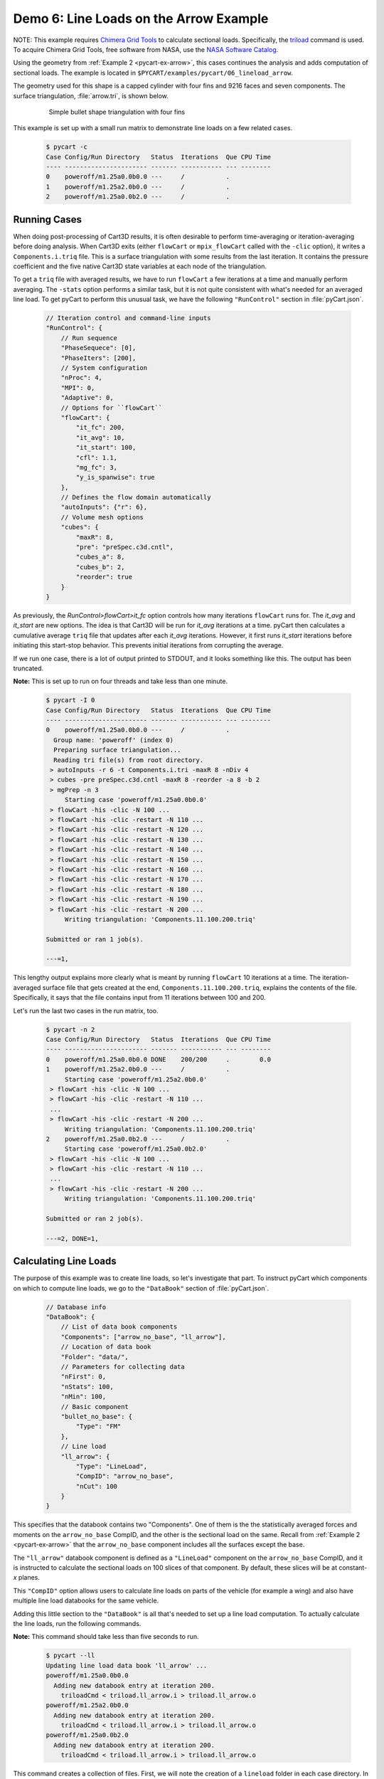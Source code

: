 
.. _pycart-ex-lineload-arrow:

Demo 6: Line Loads on the Arrow Example
=======================================

NOTE: This example requires `Chimera Grid Tools 
<https://www.nas.nasa.gov/publications/software/docs/chimera/index.html>`_ to
calculate sectional loads.  Specifically, the `triload
<https://www.nas.nasa.gov/publications/software/docs/chimera/pages/triload.html>`_
command is used.  To acquire Chimera Grid Tools, free software from NASA, use
the `NASA Software Catalog <https://software.nasa.gov/software/ARC-16025-1A>`_.

Using the geometry from :ref:`Example 2 <pycart-ex-arrow>`, this cases
continues the analysis and adds computation of sectional loads.  The example is
located in ``$PYCART/examples/pycart/06_lineload_arrow``.

The geometry used for this shape is a capped cylinder with four fins and 9216
faces and seven components.  The surface triangulation, :file:`arrow.tri`, is
shown below.

    .. figure:: ../arrow01.png
        :width: 4in
        
        Simple bullet shape triangulation with four fins
        
This example is set up with a small run matrix to demonstrate line loads on a
few related cases.

    .. code-block:: console
    
        $ pycart -c
        Case Config/Run Directory   Status  Iterations  Que CPU Time 
        ---- ---------------------- ------- ----------- --- --------
        0    poweroff/m1.25a0.0b0.0 ---     /           .            
        1    poweroff/m1.25a2.0b0.0 ---     /           .            
        2    poweroff/m1.25a0.0b2.0 ---     /           .            
        
Running Cases
-------------
When doing post-processing of Cart3D results, it is often desirable to perform
time-averaging or iteration-averaging before doing analysis.  When Cart3D exits
(either ``flowCart`` or ``mpix_flowCart`` called with the ``-clic`` option), it
writes a ``Components.i.triq`` file.  This is a surface triangulation with some
results from the last iteration.  It contains the pressure coefficient and the
five native Cart3D state variables at each node of the triangulation.

To get a ``triq`` file with averaged results, we have to run ``flowCart`` a few
iterations at a time and manually perform averaging.  The ``-stats`` option
performs a similar task, but it is not quite consistent with what's needed for
an averaged line load.  To get pyCart to perform this unusual task, we have the
following ``"RunControl"`` section in :file:`pyCart.json`.

    .. code-block:: javascript
    
        // Iteration control and command-line inputs
        "RunControl": {
            // Run sequence
            "PhaseSequece": [0],
            "PhaseIters": [200],
            // System configuration
            "nProc": 4,
            "MPI": 0,
            "Adaptive": 0,
            // Options for ``flowCart``
            "flowCart": {
                "it_fc": 200,
                "it_avg": 10,
                "it_start": 100,
                "cfl": 1.1,
                "mg_fc": 3,
                "y_is_spanwise": true
            },
            // Defines the flow domain automatically
            "autoInputs": {"r": 6},
            // Volume mesh options
            "cubes": {
                "maxR": 8,
                "pre": "preSpec.c3d.cntl",
                "cubes_a": 8,
                "cubes_b": 2,
                "reorder": true
            }
        }

As previously, the *RunControl>flowCart>it_fc* option controls how many
iterations ``flowCart`` runs for.  The *it_avg* and *it_start* are new options.
The idea is that Cart3D will be run for *it_avg* iterations at a time.  pyCart
then calculates a cumulative average ``triq`` file that updates after each
*it_avg* iterations.  However, it first runs *it_start* iterations before
initiating this start-stop behavior.  This prevents initial iterations from
corrupting the average.

If we run one case, there is a lot of output printed to STDOUT, and it looks
something like this.  The output has been truncated.  

**Note:** This is set up to run on four threads and take
less than one minute.

    .. code-block:: console
    
        $ pycart -I 0
        Case Config/Run Directory   Status  Iterations  Que CPU Time 
        ---- ---------------------- ------- ----------- --- --------
        0    poweroff/m1.25a0.0b0.0 ---     /           .            
          Group name: 'poweroff' (index 0)
          Preparing surface triangulation...
          Reading tri file(s) from root directory.
         > autoInputs -r 6 -t Components.i.tri -maxR 8 -nDiv 4
         > cubes -pre preSpec.c3d.cntl -maxR 8 -reorder -a 8 -b 2
         > mgPrep -n 3
             Starting case 'poweroff/m1.25a0.0b0.0'
         > flowCart -his -clic -N 100 ...
         > flowCart -his -clic -restart -N 110 ...
         > flowCart -his -clic -restart -N 120 ...
         > flowCart -his -clic -restart -N 130 ...
         > flowCart -his -clic -restart -N 140 ...
         > flowCart -his -clic -restart -N 150 ...
         > flowCart -his -clic -restart -N 160 ...
         > flowCart -his -clic -restart -N 170 ...
         > flowCart -his -clic -restart -N 180 ...
         > flowCart -his -clic -restart -N 190 ...
         > flowCart -his -clic -restart -N 200 ...
             Writing triangulation: 'Components.11.100.200.triq'
        
        Submitted or ran 1 job(s).
        
        ---=1, 
        
This lengthy output explains more clearly what is meant by running ``flowCart``
10 iterations at a time.  The iteration-averaged surface file that gets created
at the end, ``Components.11.100.200.triq``, explains the contents of the file. 
Specifically, it says that the file contains input from 11 iterations between
100 and 200.

Let's run the last two cases in the run matrix, too.

    .. code-block:: console
    
        $ pycart -n 2
        Case Config/Run Directory   Status  Iterations  Que CPU Time 
        ---- ---------------------- ------- ----------- --- --------
        0    poweroff/m1.25a0.0b0.0 DONE    200/200     .        0.0 
        1    poweroff/m1.25a2.0b0.0 ---     /           .            
             Starting case 'poweroff/m1.25a2.0b0.0'
         > flowCart -his -clic -N 100 ...
         > flowCart -his -clic -restart -N 110 ...
         ...
         > flowCart -his -clic -restart -N 200 ...
             Writing triangulation: 'Components.11.100.200.triq'
        2    poweroff/m1.25a0.0b2.0 ---     /           .            
             Starting case 'poweroff/m1.25a0.0b2.0'
         > flowCart -his -clic -N 100 ...
         > flowCart -his -clic -restart -N 110 ...
         ...
         > flowCart -his -clic -restart -N 200 ...
             Writing triangulation: 'Components.11.100.200.triq'
        
        Submitted or ran 2 job(s).
        
        ---=2, DONE=1, 
        
Calculating Line Loads
----------------------
The purpose of this example was to create line loads, so let's investigate that
part.  To instruct pyCart which components on which to compute line loads, we
go to the ``"DataBook"`` section of :file:`pyCart.json`.

    .. code-block:: javascript
    
        // Database info
        "DataBook": {
            // List of data book components
            "Components": ["arrow_no_base", "ll_arrow"],
            // Location of data book
            "Folder": "data/",
            // Parameters for collecting data
            "nFirst": 0,
            "nStats": 100,
            "nMin": 100,
            // Basic component
            "bullet_no_base": {
                "Type": "FM"
            },
            // Line load
            "ll_arrow": {
                "Type": "LineLoad",
                "CompID": "arrow_no_base",
                "nCut": 100
            }
        }

This specifies that the databook contains two "Components".  One of them is the
the statistically averaged forces and moments on the ``arrow_no_base`` CompID,
and the other is the sectional load on the same.  Recall from :ref:`Example 2
<pycart-ex-arrow>` that the ``arrow_no_base`` component includes all the
surfaces except the base.

The ``"ll_arrow"`` databook component is defined as a ``"LineLoad"`` component
on the ``arrow_no_base`` CompID, and it is instructed to calculate the
sectional loads on 100 slices of that component.  By default, these slices will
be at constant-*x* planes.

This ``"CompID"`` option allows users to calculate line loads on parts of the
vehicle (for example a wing) and also have multiple line load databooks for the
same vehicle.

Adding this little section to the ``"DataBook"`` is all that's needed to set up
a line load computation.  To actually calculate the line loads, run the
following commands.

**Note:** This command should take less than five seconds to run.

    .. code-block:: console
    
        $ pycart --ll
        Updating line load data book 'll_arrow' ...
        poweroff/m1.25a0.0b0.0
          Adding new databook entry at iteration 200.
            triloadCmd < triload.ll_arrow.i > triload.ll_arrow.o
        poweroff/m1.25a2.0b0.0
          Adding new databook entry at iteration 200.
            triloadCmd < triload.ll_arrow.i > triload.ll_arrow.o
        poweroff/m1.25a0.0b2.0
          Adding new databook entry at iteration 200.
            triloadCmd < triload.ll_arrow.i > triload.ll_arrow.o

This command creates a collection of files.  First, we will note the creation
of a ``lineload`` folder in each case directory.  In the
``poweroff/m1.25a0.0b0.0/lineload`` folder, there are several files used in the
raw computation of line loads created by the Chimera Grid Tools utility
``triloadCmd``.

The file :file:`triload.ll_arrow.i` is the input to ``triloadCmd`` that is
automatically created by pyCart.  The main output file is
:file:`LineLoad_ll_arrow.slds`, which contains the non-dimensionalized forces
on each of the 100 slices.

These raw files are then read by pyCart and processed into a databook in the
``data/`` folder (locations specified by the *DataBook>Folder* option in
:file:`pyCart.json`).  Below is a file tree of the ``06_lineload_arrow/data``
folder.

    .. code-block:: none
    
        data/
            ll_ll_arrow.csv
            lineload/
                LineLoad_ll_arrow.smy
                LineLoad_ll_arrow.smz
                poweroff/
                    m1.25a0.0b0.0/
                        LineLoad_ll_arrow.csv
                    m1.25a2.0b0.0/
                        LineLoad_ll_arrow.csv
                    m1.25a0.0b2.0/
                        LineLoad_ll_arrow.csv

The top-level ``ll_ll_arrow.csv`` file is a status file that stores which cases
have computed line loads and what iteration at which they have been computed.
It looks a lot like a force and moment databook file (e.g.
:file:`aero_arrow_no_base.csv`) except that there are no data columns (since
those are stored in the line load folders.

In the ``data/lineload/`` directory, there are two files with unusual file
extensions.  These are just text files that give the outline of the body
intersected by the :math:`y{=}0` plane (``.smy``) and :math:`z{=}0` plane
(``.smz``).  They are used to make the line load plots more convenient, and
which will make more sense in the next subsection.

Within the ``data/lineload/`` folder, there is a whole file tree that mirrors
that of the run cases.  The actual sectional loads from
``poweroff/m1.25a.0.b0.0`` are stored in
``data/lineload/poweroff/m1.25a0.0b0.0``, etc.  In this case, each line load
case folder contains only one file, but if there were more line load
components, there would be one for each line load. Each is a very simple file
containing seven columns: *x/Lref*, and then one for each of the six
coefficients (*CA*, *CY*, *CN*, *CLL*, *CLM*, *CLN*).  The coefficient data is
stored in a seemingly strange format of
:math:`\mathrm{d}C_A/\mathrm{d}(x/L_\mathit{ref})`.  Using this form keeps
results nondimensional but also removes dependence on the number of cuts.

Creating Plots and Automated Reports
------------------------------------
Line load plots are fairly easy to set up.  First let's just create the report
and then describe the ``"Report"`` section of :file:`pyCart.json`.  

    .. code-block:: console
    
        $ pycart --report
        poweroff/m1.25a0.0b0.0
          CaseConds: New subfig at iteration 200.0
          FMTable: New subfig at iteration 200.0
        /usr/lib/python2.7/dist-packages/numpy/core/_methods.py:105: RuntimeWarning: overflow encountered in multiply
          x = um.multiply(x, x, out=x)
          arrow_CA: New subfig at iteration 200.0
          arrow_CY: New subfig at iteration 200.0
          arrow_CN: New subfig at iteration 200.0
          arrow_CLL: New subfig at iteration 200.0
          arrow_CLN: New subfig at iteration 200.0
          arrow_CLM: New subfig at iteration 200.0
          L1: New subfig at iteration 200.0
          LL_CY: New subfig at iteration 200.0
          LL_CN: New subfig at iteration 200.0
        poweroff/m1.25a2.0b0.0
          CaseConds: New subfig at iteration 200.0
          FMTable: New subfig at iteration 200.0
          arrow_CA: New subfig at iteration 200.0
          arrow_CY: New subfig at iteration 200.0
          arrow_CN: New subfig at iteration 200.0
          arrow_CLL: New subfig at iteration 200.0
          arrow_CLN: New subfig at iteration 200.0
          arrow_CLM: New subfig at iteration 200.0
          L1: New subfig at iteration 200.0
          LL_CY: New subfig at iteration 200.0
          LL_CN: New subfig at iteration 200.0
        poweroff/m1.25a0.0b2.0
          CaseConds: New subfig at iteration 200.0
          FMTable: New subfig at iteration 200.0
          arrow_CA: New subfig at iteration 200.0
          arrow_CY: New subfig at iteration 200.0
          arrow_CN: New subfig at iteration 200.0
          arrow_CLL: New subfig at iteration 200.0
          arrow_CLN: New subfig at iteration 200.0
          arrow_CLM: New subfig at iteration 200.0
          L1: New subfig at iteration 200.0
          LL_CY: New subfig at iteration 200.0
          LL_CN: New subfig at iteration 200.0
        Compiling...
        Compiling...
        Cleaning up...
        
This creates a multipage PDF (in this case one title page and three more pages
with one page dedicated to each case) that contains selected analysis tables
and plots.  In this case we have set up the report to show one table
identifying the case in more detail, one table of basic force coefficient
results, and nine plots.

    .. figure:: report-case-p3.*
        :width: 5.5in
        
        Automatically generated report for ``poweroff/m1.25a2.0b0.0``
        
The first six plots are of each force or moment coefficient on the
``arrow_no_base`` component.  There is an obvious problem with the *CLL* and
*CLN* plots, which has to do with some confusion due to the symmetry of the
arrow shape.  (This bug may go away in future versions of Cart3D).  We will
discuss how to make these two figures look a little better shortly, but let's
move on to the other three plots.  The first is a plot of the global
:math:`L_1` norm of density residuals (which is the main residual reported by
Cart3D).

The last two plots are line load plots.  Let's discuss the JSON syntax to set
up each of these plots and also how these subfigures are assembled into a
report.  The basic skeleton of the ``"Report"`` section of :file:`pyCart.json`
is shown below.

    .. code-block:: javascript
    
        "Report": {
            // List of reports
            "Reports": ["case"],
            // Define the report
            "case": {
                "Title": "Automated Cart3D Report with Line Load Plots",
                "Subtitle": "Example \\texttt{06\\_lineload\\_arrow}",
                "Restriction": "pyCart Example - Distribution Unlimited",
                "Figures": ["CaseTables", "CasePlots"]
            },
            // Define the figures
            "Figures": {
                "CaseTables": {
                    "Alignment": "left",
                    "Subfigures": ["CaseConds", "FMTable"]
                },
                "CasePlots": {
                    "Header": "Iterative analysis and sectional loads",
                    "Alignment": "center",
                    "Subfigures": [
                        "arrow_CA",  "arrow_CY",  "arrow_CN",
                        "arrow_CLL", "arrow_CLN", "arrow_CLM",
                        "L1",        "LL_CY",     "LL_CN"
                    ]
                }
            },
            // Definitions for subfigures
            "Subfigures" {
                ...
            }
        }

The overall structure is relatively simple: there is a list of reports (the
same JSON file can have many different reports defined), an overall definition
for the report including a list of figures, a section defining each figure, and
a section defining the subfigures.  A figure is a collection of subfigures plus
an alignment option and optional header.

Creating this report creates a file called :file:`report-case.pdf` in the
``report/`` folder.  The individual plots created for the report are stored in
folders such as ``report/poweroff/m1.25a2.0/a0.0/``, with each subfigure having
a file name corresponding to the title of the subfigure (e.g.
:file:`arrow_CA.pdf`).

Line Load Subfigures
^^^^^^^^^^^^^^^^^^^^
The focus of this section is on the subfigures, and in particular the plots.
To learn more about the two tables, the actual example :file:`pyCart.json` file
is relatively easy to understand.  Defining syntax for the line load plots is
shown below.

    .. code-block:: javascript
    
        "Subfigures": {
            ...
            "LL_arrow": {
                "Type": "PlotLineLoad",
                "Component": "ll_arrow",
                "FigWidth": 5.5,
                "FigHeight": 6,
                "Width": 0.33,
                "SeamCurves": "smy",
                "SeamLocation": "bottom"
            },
            "LL_CY": {
                "Type": "LL_arrow",
                "Caption": "arrow\\_no\\_base/CY",
                "Coefficient": "CY"
            },
            "LL_CN": {
                "Type": "LL_arrow",
                "Caption": "arrow\\_no\\_base/CN",
                "Coefficient": "CN"
            }
        }

We have two line load plots that share many common options defined in
``"LL_arrow"``.  This demonstrates the concept of cascading options and can
save time, effort, and number of lines in the JSON file.  The *LL_arrow>Type*
option is set to ``"PlotLineLoad"``, which is the basic pyCart line load
subfigure type.  The *Component* is set to the name of the line load component
as listed in the ``"DataBook"`` section, and the *Width* setting determines
what percentage of the available text width in the final PDF document is taken
up by the figure.

The *FigWidth* and *FigHeight* obviously set an aspect ratio for the figure,
but the absolute scale of *FigWidth* also determines the size at which the
figure is rendered.  A larger *FigWidth* will make the labels appear to be in a
smaller font size since the size in the document is set by *Width*.

Finally, the *SeamCurves* option list which slice of the geometry (if any) to
plot to help the reader anchor what part of the line load corresponds to what
geometrical features.  The *SeamLocation* plot sets where to put this slice;
``"bottom"`` is the usual choice.

**Waring**: The seam curve plots have automatically adjusted aspect ratio to
avoid distorting the seam curve. As a result, geometry with inconvenient actual
aspect ratios will lead to problematic seam curve plots.

    .. figure:: LL_CN.*
        :width: 4in
        
        Normal sectional loads at 2 degrees angle of attack

Residual History Subfigure
---------------------------
Cart3D residual plots almost always have the same JSON inputs.  The version for
this plot uses a different *FigHeight* in order to match the aspect ratio of
the neighboring line load plots.

    .. code-block:: javascript
    
        "Subfigures": {
            ...
            "L1": {
                "Type": "PlotL1",
                "FigWidth": 5.5,
                "FigHeight": 6,
                "Width": 0.33,
                "Caption": "$L_1$ Density Residual"
            },
            ...
        }
        
Force & Moment Plots
--------------------
The iterative history plots are relatively simple for this case since we are
only plotting one component.

    .. code-block:: javascript
    
        "Subfigures": {
            ...
            "arrow": {
                "Type": "PlotCoeff",
                "Component": "arrow_no_base",
                "FigWidth": 5.5,
                "FigHeight": 4.2,
                "Width": 0.33
            },
            "arrow_CA": {"Type": "arrow", "Coefficient": "CA"},
            "arrow_CY": {"Type": "arrow", "Coefficient": "CY"},
            "arrow_CN": {"Type": "arrow", "Coefficient": "CN"},
            "arrow_CLL": {"Type": "arrow", "Coefficient": "CLL"},
            "arrow_CLM": {"Type": "arrow", "Coefficient": "CLM"},
            "arrow_CLN": {"Type": "arrow", "Coefficient": "CLN"},
            ...
        }
        
As we saw above, this simulation results in very poor results for *CLL* and
*CLN* due to the symmetry of the configuration (among other things).  We can at
least make the figures look readable by using scientific notation for the mean
value and removing the standard deviation.

    .. code-block:: javascript
    
        "Subfigures": {
            ...
            "arrow_CLL": {
                "Type": "arrow",
                "Coefficient": "CLL",
                "MuFormat": "%.2e",
                "ShowSigma": false
            },
            "arrow_CLN": {
                "Type": "arrow",
                "Coefficient": "CLN",
                "MuFormat": "%.2e",
                "ShowSigma": false
            },
            ...
        }
        
The updated *CLN* plot is shown below.

    .. figure:: arrow_CLN.*
        :width: 3.5 in
        
        Problematic yawing moment coefficient with slightly improved formatting

There are also many different options for each of these plots, and it is also
possible to plot line loads from other databases on top of those of the most
recent case for comparison.  See the :ref:`JSON page <pycart-json-Report>` for
a thorough description of options.

